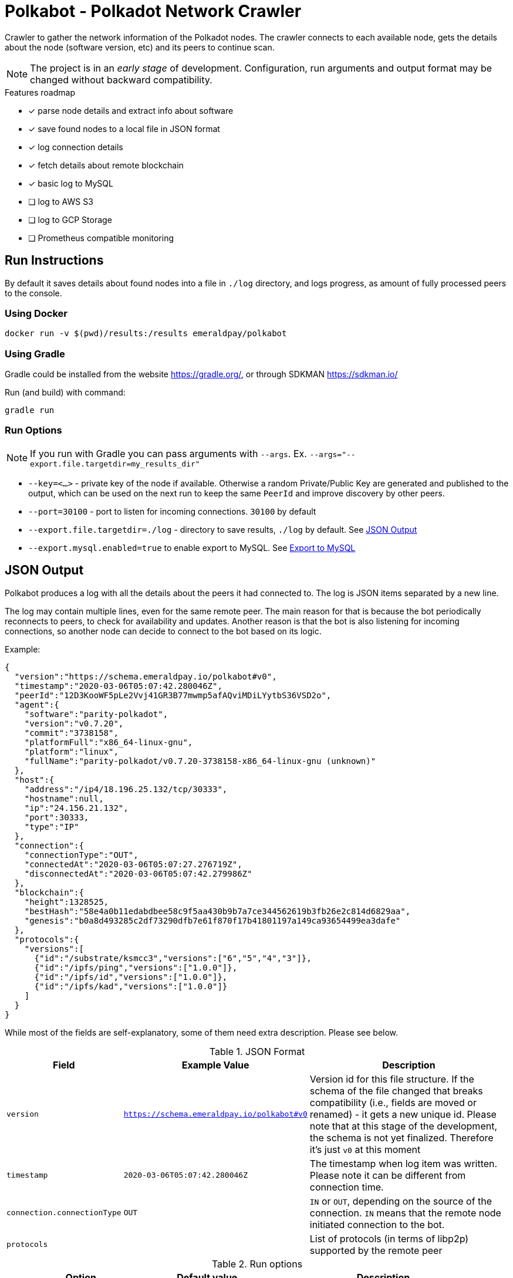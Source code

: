 = Polkabot - Polkadot Network Crawler

Crawler to gather the network information of the Polkadot nodes. The crawler connects to each available node, gets the
details about the node (software version, etc) and its peers to continue scan.

NOTE: The project is in an _early stage_ of development. Configuration, run arguments and output format may be changed
      without backward compatibility.

.Features roadmap
- [x] parse node details and extract info about software
- [x] save found nodes to a local file in JSON format
- [x] log connection details
- [x] fetch details about remote blockchain
- [x] basic log to MySQL
- [ ] log to AWS S3
- [ ] log to GCP Storage
- [ ] Prometheus compatible monitoring

== Run Instructions

By default it saves details about found nodes into a file in `./log` directory, and logs progress, as amount of
fully processed peers to the console.

=== Using Docker

----
docker run -v $(pwd)/results:/results emeraldpay/polkabot
----

=== Using Gradle

Gradle could be installed from the website https://gradle.org/, or through SDKMAN https://sdkman.io/

.Run (and build) with command:
----
gradle run
----

=== Run Options

NOTE: If you run with Gradle you can pass arguments with `--args`. Ex. `--args="--export.file.targetdir=my_results_dir"`

- `--key=<...>` - private key of the node if available. Otherwise a random Private/Public Key are generated and published
to the output, which can be used on the next run to keep the same `PeerId` and improve discovery by other peers.
- `--port=30100` - port to listen for incoming connections. `30100` by default
- `--export.file.targetdir=./log` - directory to save results, `./log` by default. See <<export-json>>
- `--export.mysql.enabled=true` to enable export to MySQL. See <<export-mysql>>

[#export-json]
== JSON Output

Polkabot produces a log with all the details about the peers it had connected to. The log is JSON items separated by a
new line.

The log may contain multiple lines, even for the same remote peer. The main reason for that is because the bot periodically
reconnects to peers, to check for availability and updates. Another reason is that the bot is also listening for incoming
connections, so another node can decide to connect to the bot based on its logic.

.Example:
[source, json]
----
{
  "version":"https://schema.emeraldpay.io/polkabot#v0",
  "timestamp":"2020-03-06T05:07:42.280046Z",
  "peerId":"12D3KooWF5pLe2Vvj41GR3B77mwmp5afAQviMDiLYytbS36VSD2o",
  "agent":{
    "software":"parity-polkadot",
    "version":"v0.7.20",
    "commit":"3738158",
    "platformFull":"x86_64-linux-gnu",
    "platform":"linux",
    "fullName":"parity-polkadot/v0.7.20-3738158-x86_64-linux-gnu (unknown)"
  },
  "host":{
    "address":"/ip4/18.196.25.132/tcp/30333",
    "hostname":null,
    "ip":"24.156.21.132",
    "port":30333,
    "type":"IP"
  },
  "connection":{
    "connectionType":"OUT",
    "connectedAt":"2020-03-06T05:07:27.276719Z",
    "disconnectedAt":"2020-03-06T05:07:42.279986Z"
  },
  "blockchain":{
    "height":1328525,
    "bestHash":"58e4a0b11edabdbee58c9f5aa430b9b7a7ce344562619b3fb26e2c814d6829aa",
    "genesis":"b0a8d493285c2df73290dfb7e61f870f17b41801197a149ca93654499ea3dafe"
  },
  "protocols":{
    "versions":[
      {"id":"/substrate/ksmcc3","versions":["6","5","4","3"]},
      {"id":"/ipfs/ping","versions":["1.0.0"]},
      {"id":"/ipfs/id","versions":["1.0.0"]},
      {"id":"/ipfs/kad","versions":["1.0.0"]}
    ]
  }
}
----

While most of the fields are self-explanatory, some of them need extra description. Please see below.

.JSON Format
[cols="2a,2a,5"]
|===
| Field | Example Value | Description

| `version`
| `https://schema.emeraldpay.io/polkabot#v0`
| Version id for this file structure. If the schema of the file changed that breaks compatibility (i.e., fields are
  moved or renamed) - it gets a new unique id. Please note that at this stage of the development, the schema is not yet
  finalized. Therefore it's just `v0` at this moment

| `timestamp`
| `2020-03-06T05:07:42.280046Z`
| The timestamp when log item was written. Please note it can be different from connection time.

| `connection.connectionType`
| `OUT`
| `IN` or `OUT`, depending on the source of the connection. `IN` means that the remote node initiated connection to the bot.

| `protocols`
|
| List of protocols (in terms of libp2p) supported by the remote peer

|===

.Run options
[cols="3a,2a,5a"]
|===
| Option | Default value | Description

| `--export.file.targetdir`
| `./log`
| Path to store log files

| `--export.file.timelimit`
| `60m`
| Max time period to log into a single file. I.e., by default a new log file will be created every 60 minutes.
Value range: `1m` to `24h`

|===

[#export-mysql]
=== Export to MySQL

Polkabot can be configured to export nodes to a MySQL table.

.How it works:

- The bot only appends a new information, and if you need to clean up the table, you have to run an external scheduled job to do so.
- The table is going to have duplicate lines, appended each time the bot hit a peer. Use `SELECT DISTINCT` to get uniq peers.
- Table name: *nodes*.

.Table definition SQL
[source, sql]
----
CREATE TABLE `nodes` (
  `id` int(11) unsigned NOT NULL AUTO_INCREMENT,
  `found_at` timestamp NOT NULL DEFAULT CURRENT_TIMESTAMP,
  `ip` varchar(45) DEFAULT NULL,
  `peer_id` varchar(200) DEFAULT NULL,
  `agent_full` varchar(128) DEFAULT NULL,
  `agent_app` varchar(64) DEFAULT NULL,
  `agent_version` varchar(64) DEFAULT NULL,
  `genesis` char(66) DEFAULT NULL,
  PRIMARY KEY (`id`)
) ENGINE=InnoDB AUTO_INCREMENT=197 DEFAULT CHARSET=utf8;
----

.MySQL Table Structure
[cols="1a,3a,5"]
|===
| Column | Example | Description

| `found_at` | `2020-03-27 00:05:58` | Timestamp when the peer was found
| `ip` | `34.4.25.101` | IP address
| `peer_id` |  | PeerId
| `agent_full` | `parity-polkadot/v0.7.28-7f59f2c-x86\_64-linux-gnu (unknown)` | Full agent name
| `agent_app` | `parity-polkadot` | Type of software
| `agent_version` | `v0.7.28` | Software version
| `genesis` | `b0a8d493285c2df73290dfb7e61f870f` `17b41801197a149ca93654499ea3dafe` | Hash of the genesis block

|===

.Run options
[cols="3a,2a,5a"]
|===
| Option | Default value | Description

| `--export.mysql.enabled`
| `false`
| Enable/disable export to MySQL

| `--export.mysql.url`
| `localhost:3306/polkadot`
| URL to connect. Format `${HOST}:${PORT}/${DATABASE}`

| `--export.mysql.username`
| `polkadot`
| Username

| `--export.mysql.password`
|
| User password
|===

.Example:
----
docker run -v $(pwd)/results:/results emeraldpay/polkabot \
   --export.mysql.enabled=true \
   --export.mysql.url=10.0.2.100:3306/polkadot \
   --export.mysql.password=123456
----

== Development

=== Design overview

.System requirements:
- Java 11+
- Gradle 5.6+
- (optional) port 30100 accessible from the internet to accept incoming connections


.Design decisions:
- Uses https://projectreactor.io/[Spring Reactor] and https://en.wikipedia.org/wiki/Reactive_Streams[reactive streams] idea
  in general. It allows opening many non-blocking connections with minimal overhead, avoiding threads and state
  synchronization, which is especially crucial for a crawler to make sure it can process hundreds of peers and thousands
  of connections in parallel.
- Because the libp2p library for JVM was not production ready at the moment of the development, the required subset of
  the Libp2p protocol was implemented from scratch. Polkabot implementation has only part of the protocol that is specific
  for bot functionality and may be missing many other features.
- A similar situation is for SCALE codec, which didn't have any implementation for JVM. Therefore Polkabot has its own
  small unoptimized implementation, which is suitable only for reading some types of messages that bot is accessing.
- The bot is designed for aggressive use of the protocol, just to gather all important details from remotes. It doesn't
  follow some of the Libp2p and Substrate protocols guidelines, it uses many shortcuts and sometimes deliberately ignores
  or misuses parts of the protocols to get job done.

=== Build Instructions

.Local build
----
gradle build
----

.To build local Docker image:
----
gradle jibDockerBuild

...

docker run emeraldpay/polkabot
----


== License

The core project code is released under Apache 2.0 license.

File `src/proto/dht.proto`, with the definition of DHT Protobuf messages, is taken from libp2p specification and has
the same license as it specified for the specification.